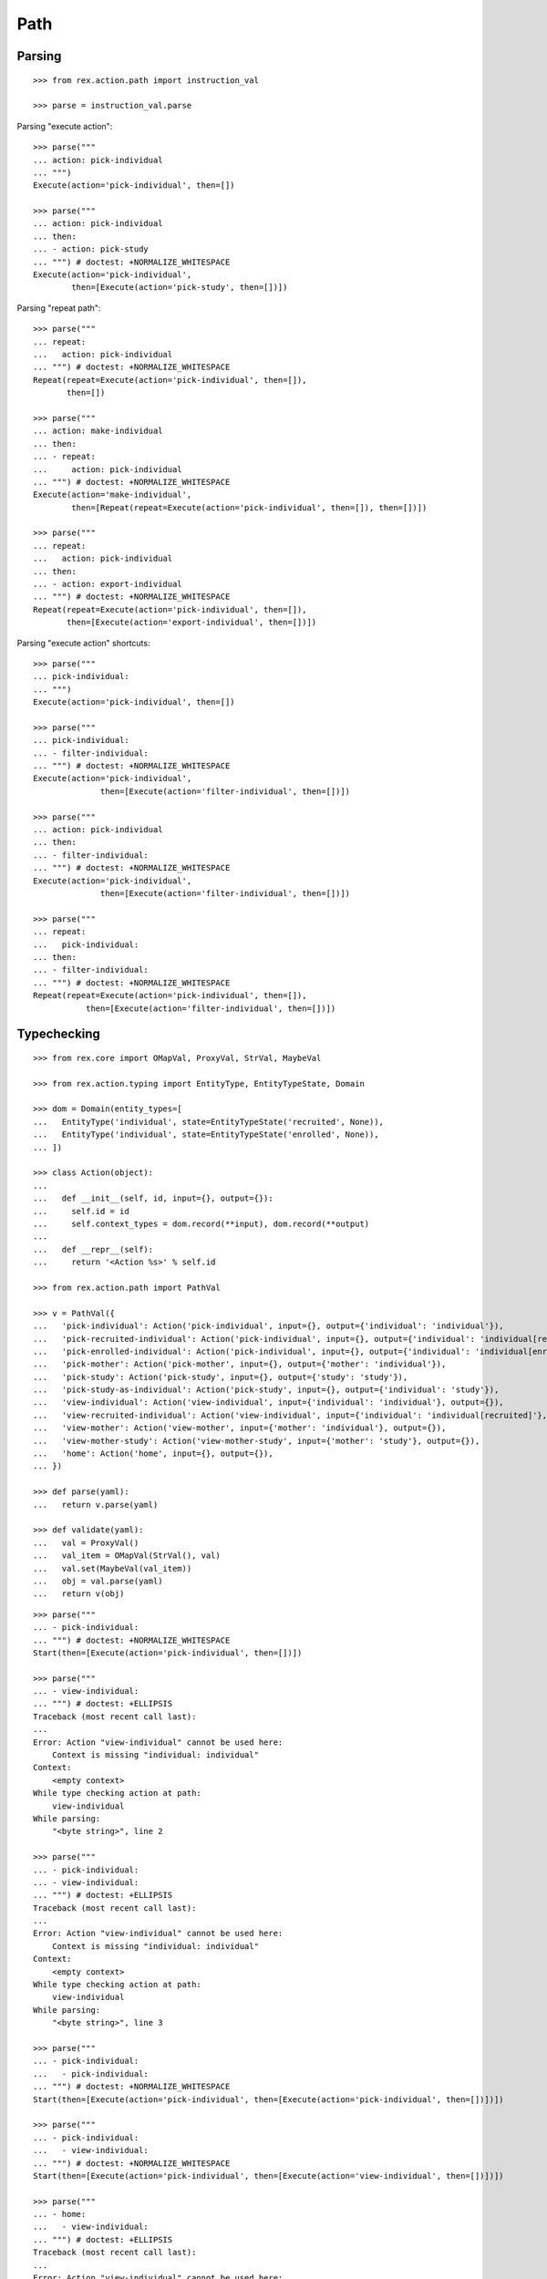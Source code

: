 Path
====

Parsing
-------

::

  >>> from rex.action.path import instruction_val

  >>> parse = instruction_val.parse

Parsing "execute action"::

  >>> parse("""
  ... action: pick-individual
  ... """)
  Execute(action='pick-individual', then=[])

  >>> parse("""
  ... action: pick-individual
  ... then:
  ... - action: pick-study
  ... """) # doctest: +NORMALIZE_WHITESPACE
  Execute(action='pick-individual',
          then=[Execute(action='pick-study', then=[])])

Parsing "repeat path"::

  >>> parse("""
  ... repeat:
  ...   action: pick-individual
  ... """) # doctest: +NORMALIZE_WHITESPACE
  Repeat(repeat=Execute(action='pick-individual', then=[]),
         then=[])

  >>> parse("""
  ... action: make-individual
  ... then:
  ... - repeat:
  ...     action: pick-individual
  ... """) # doctest: +NORMALIZE_WHITESPACE
  Execute(action='make-individual',
          then=[Repeat(repeat=Execute(action='pick-individual', then=[]), then=[])])

  >>> parse("""
  ... repeat:
  ...   action: pick-individual
  ... then:
  ... - action: export-individual
  ... """) # doctest: +NORMALIZE_WHITESPACE
  Repeat(repeat=Execute(action='pick-individual', then=[]),
         then=[Execute(action='export-individual', then=[])])

Parsing "execute action" shortcuts::

  >>> parse("""
  ... pick-individual:
  ... """)
  Execute(action='pick-individual', then=[])

  >>> parse("""
  ... pick-individual:
  ... - filter-individual:
  ... """) # doctest: +NORMALIZE_WHITESPACE
  Execute(action='pick-individual',
                then=[Execute(action='filter-individual', then=[])])

  >>> parse("""
  ... action: pick-individual
  ... then:
  ... - filter-individual:
  ... """) # doctest: +NORMALIZE_WHITESPACE
  Execute(action='pick-individual',
                then=[Execute(action='filter-individual', then=[])])

  >>> parse("""
  ... repeat:
  ...   pick-individual:
  ... then:
  ... - filter-individual:
  ... """) # doctest: +NORMALIZE_WHITESPACE
  Repeat(repeat=Execute(action='pick-individual', then=[]),
             then=[Execute(action='filter-individual', then=[])])

Typechecking
------------

::

  >>> from rex.core import OMapVal, ProxyVal, StrVal, MaybeVal

  >>> from rex.action.typing import EntityType, EntityTypeState, Domain

  >>> dom = Domain(entity_types=[
  ...   EntityType('individual', state=EntityTypeState('recruited', None)),
  ...   EntityType('individual', state=EntityTypeState('enrolled', None)),
  ... ])

  >>> class Action(object):
  ...
  ...   def __init__(self, id, input={}, output={}):
  ...     self.id = id
  ...     self.context_types = dom.record(**input), dom.record(**output)
  ...
  ...   def __repr__(self):
  ...     return '<Action %s>' % self.id

  >>> from rex.action.path import PathVal

  >>> v = PathVal({
  ...   'pick-individual': Action('pick-individual', input={}, output={'individual': 'individual'}),
  ...   'pick-recruited-individual': Action('pick-individual', input={}, output={'individual': 'individual[recruited]'}),
  ...   'pick-enrolled-individual': Action('pick-individual', input={}, output={'individual': 'individual[enrolled]'}),
  ...   'pick-mother': Action('pick-mother', input={}, output={'mother': 'individual'}),
  ...   'pick-study': Action('pick-study', input={}, output={'study': 'study'}),
  ...   'pick-study-as-individual': Action('pick-study', input={}, output={'individual': 'study'}),
  ...   'view-individual': Action('view-individual', input={'individual': 'individual'}, output={}),
  ...   'view-recruited-individual': Action('view-individual', input={'individual': 'individual[recruited]'}, output={}),
  ...   'view-mother': Action('view-mother', input={'mother': 'individual'}, output={}),
  ...   'view-mother-study': Action('view-mother-study', input={'mother': 'study'}, output={}),
  ...   'home': Action('home', input={}, output={}),
  ... })

  >>> def parse(yaml):
  ...   return v.parse(yaml)

  >>> def validate(yaml):
  ...   val = ProxyVal()
  ...   val_item = OMapVal(StrVal(), val)
  ...   val.set(MaybeVal(val_item))
  ...   obj = val.parse(yaml)
  ...   return v(obj)

::

  >>> parse("""
  ... - pick-individual:
  ... """) # doctest: +NORMALIZE_WHITESPACE
  Start(then=[Execute(action='pick-individual', then=[])])

  >>> parse("""
  ... - view-individual:
  ... """) # doctest: +ELLIPSIS
  Traceback (most recent call last):
  ...
  Error: Action "view-individual" cannot be used here:
      Context is missing "individual: individual"
  Context:
      <empty context>
  While type checking action at path:
      view-individual
  While parsing:
      "<byte string>", line 2

  >>> parse("""
  ... - pick-individual:
  ... - view-individual:
  ... """) # doctest: +ELLIPSIS
  Traceback (most recent call last):
  ...
  Error: Action "view-individual" cannot be used here:
      Context is missing "individual: individual"
  Context:
      <empty context>
  While type checking action at path:
      view-individual
  While parsing:
      "<byte string>", line 3

  >>> parse("""
  ... - pick-individual:
  ...   - pick-individual:
  ... """) # doctest: +NORMALIZE_WHITESPACE
  Start(then=[Execute(action='pick-individual', then=[Execute(action='pick-individual', then=[])])])

  >>> parse("""
  ... - pick-individual:
  ...   - view-individual:
  ... """) # doctest: +NORMALIZE_WHITESPACE
  Start(then=[Execute(action='pick-individual', then=[Execute(action='view-individual', then=[])])])

  >>> parse("""
  ... - home:
  ...   - view-individual:
  ... """) # doctest: +ELLIPSIS
  Traceback (most recent call last):
  ...
  Error: Action "view-individual" cannot be used here:
      Context is missing "individual: individual"
  Context:
      <empty context>
  While type checking action at path:
      home -> view-individual
  While parsing:
      "<byte string>", line 3

  >>> parse("""
  ... - pick-individual:
  ...   - home:
  ... """) # doctest: +NORMALIZE_WHITESPACE
  Start(then=[Execute(action='pick-individual', then=[Execute(action='home', then=[])])])

Keys and types are different, fail::

  >>> parse("""
  ... - pick-study:
  ...   - view-individual:
  ... """) # doctest: +ELLIPSIS
  Traceback (most recent call last):
  ...
  Error: Action "view-individual" cannot be used here:
      Context is missing "individual: individual"
  Context:
      study: study
  While type checking action at path:
      pick-study -> view-individual
  While parsing:
      "<byte string>", line 3

Keys aren't same as types, fail::

  >>> parse("""
  ... - pick-mother:
  ...   - view-individual:
  ... """) # doctest: +ELLIPSIS
  Traceback (most recent call last):
  ...
  Error: Action "view-individual" cannot be used here:
      Context is missing "individual: individual"
  Context:
      mother: individual
  While type checking action at path:
      pick-mother -> view-individual
  While parsing:
      "<byte string>", line 3

Keys aren't same as types, still match::

  >>> parse("""
  ... - pick-mother:
  ...   - view-mother:
  ... """) # doctest: +NORMALIZE_WHITESPACE
  Start(then=[Execute(action='pick-mother', then=[Execute(action='view-mother', then=[])])])

Same type, different key, fail::

  >>> parse("""
  ... - pick-individual:
  ...   - view-mother:
  ... """) # doctest: +ELLIPSIS
  Traceback (most recent call last):
  ...
  Error: Action "view-mother" cannot be used here:
      Context is missing "mother: individual"
  Context:
      individual: individual
  While type checking action at path:
      pick-individual -> view-mother
  While parsing:
      "<byte string>", line 3

Same key, different types, fail::

  >>> parse("""
  ... - pick-mother:
  ...   - view-mother-study:
  ... """) # doctest: +ELLIPSIS
  Traceback (most recent call last):
  ...
  Error: Action "view-mother-study" cannot be used here:
      Context has "mother: individual" but expected to have "mother: study"
  Context:
      mother: individual
  While type checking action at path:
      pick-mother -> view-mother-study
  While parsing:
      "<byte string>", line 3

Indexed types
-------------

Same key, same entity, has any state, require recruited state, fail::

  >>> parse("""
  ... - pick-individual:
  ...   - view-recruited-individual:
  ... """) # doctest: +NORMALIZE_WHITESPACE
  Start(then=[Execute(action='pick-individual', then=[Execute(action='view-recruited-individual', then=[])])])

Same key, same entity, has recruited, require any state, success::

  >>> parse("""
  ... - pick-recruited-individual:
  ...   - view-individual:
  ... """) # doctest: +NORMALIZE_WHITESPACE
  Start(then=[Execute(action='pick-recruited-individual', then=[Execute(action='view-individual', then=[])])])

Same key, same entity, has recruited, require recruited, success::

  >>> parse("""
  ... - pick-recruited-individual:
  ...   - view-recruited-individual:
  ... """) # doctest: +NORMALIZE_WHITESPACE
  Start(then=[Execute(action='pick-recruited-individual', then=[Execute(action='view-recruited-individual', then=[])])])

Same key, same entity, has enrolled, require recruited, fail::

  >>> parse("""
  ... - pick-enrolled-individual:
  ...   - view-recruited-individual:
  ... """) # doctest: +ELLIPSIS
  Traceback (most recent call last):
  ...
  Error: Action "view-recruited-individual" cannot be used here:
      Context has "individual: individual[enrolled]" but expected to have "individual: individual[recruited]"
  Context:
      individual: individual[enrolled]
  While type checking action at path:
      pick-enrolled-individual -> view-recruited-individual
  While parsing:
      "<byte string>", line 3

Repeat
------

::

  >>> parse("""
  ... - repeat:
  ...     pick-individual:
  ...     - view-individual:
  ...   then:
  ... """) # doctest: +NORMALIZE_WHITESPACE
  Start(then=[Repeat(repeat=Execute(action='pick-individual',
                                    then=[Execute(action='view-individual', then=[])]),
                     then=[])])

  >>> parse("""
  ... - repeat:
  ...     pick-individual:
  ...     - view-mother:
  ...   then:
  ... """) # doctest: +ELLIPSIS
  Traceback (most recent call last):
  ...
  Error: Action "view-mother" cannot be used here:
      Context is missing "mother: individual"
  Context:
      individual: individual
  While type checking action at path:
      <repeat loop> -> pick-individual -> view-mother
  While parsing:
      "<byte string>", line 4

  >>> parse("""
  ... - repeat:
  ...     pick-individual:
  ...     - view-individual:
  ...   then:
  ...   - pick-individual:
  ...     - view-individual:
  ... """) # doctest: +NORMALIZE_WHITESPACE
  Start(then=[Repeat(repeat=Execute(action='pick-individual',
                                    then=[Execute(action='view-individual', then=[])]),
                     then=[Execute(action='pick-individual',
                           then=[Execute(action='view-individual', then=[])])])])

  >>> parse("""
  ... - repeat:
  ...     pick-individual:
  ...     - view-individual:
  ...   then:
  ...   - pick-individual:
  ...     - view-mother:
  ... """) # doctest: +ELLIPSIS
  Traceback (most recent call last):
  ...
  Error: Action "view-mother" cannot be used here:
      Context is missing "mother: individual"
  Context:
      individual: individual
  While type checking action at path:
      <repeat then> -> pick-individual -> view-mother
  While parsing:
      "<byte string>", line 7

  >>> parse("""
  ... - pick-individual:
  ...   - repeat:
  ...       view-individual:
  ...       - pick-study-as-individual:
  ...     then:
  ... """) # doctest: +ELLIPSIS
  Traceback (most recent call last):
  ...
  Error: Repeat ends with a type which is incompatible with its beginning:
      Has "individual: study" but expected to have "individual: individual"
  While parsing:
      "<byte string>", line 5
